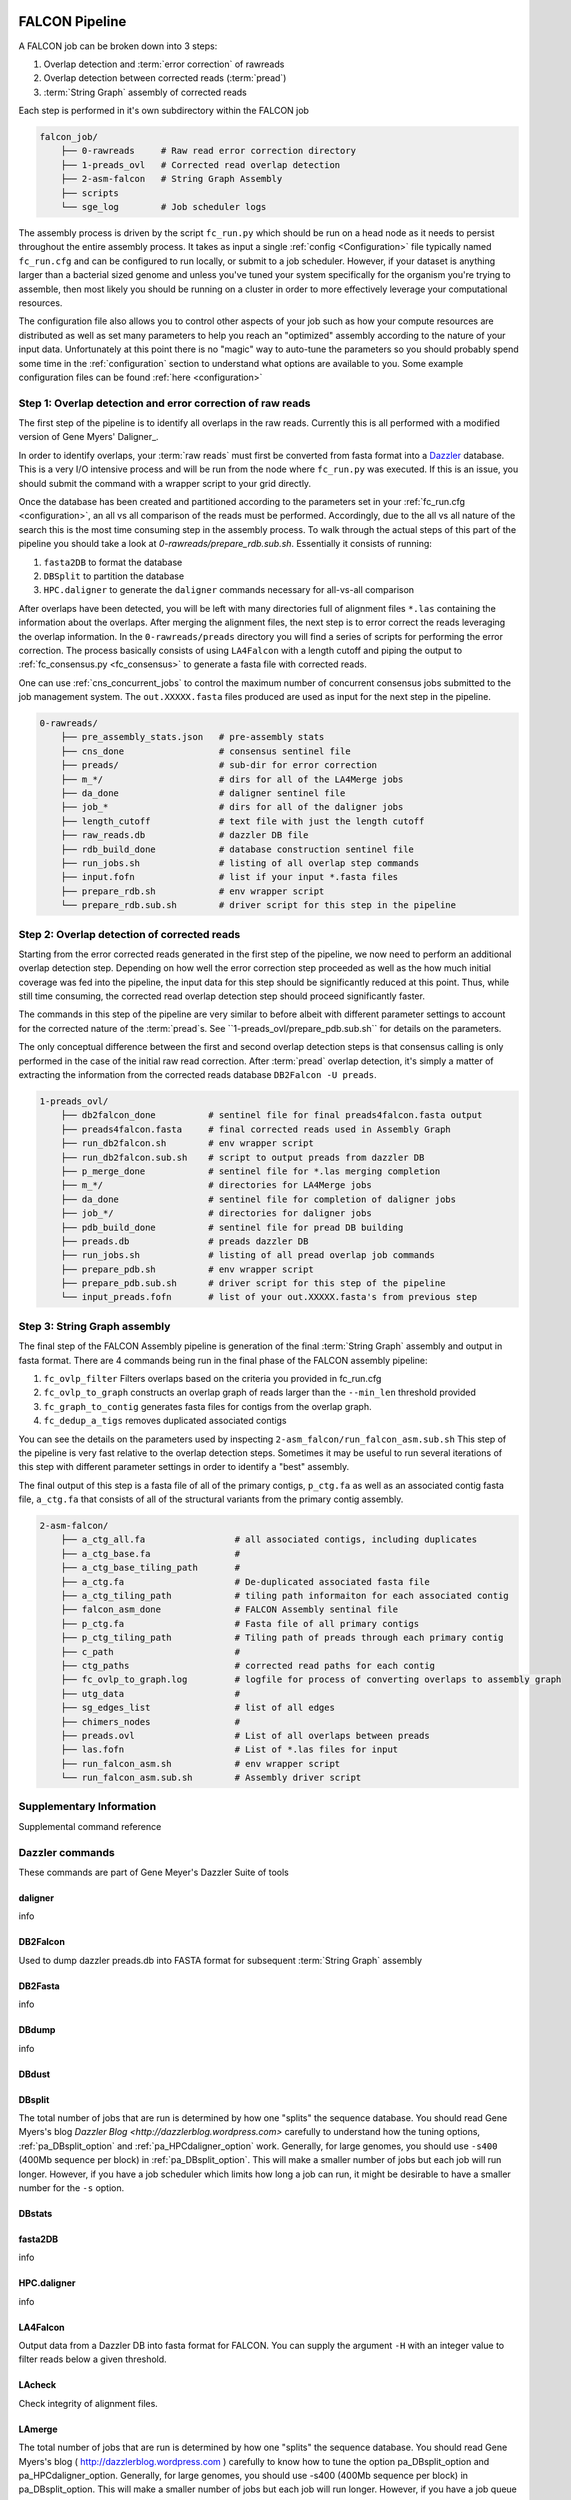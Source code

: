 .. _pipeline:

.. image:: falcon_icon2.png
   :height: 200px
   :width: 200 px
   :alt: Falcon Assembler
   :align: right


FALCON Pipeline
===============


A FALCON job can be broken down into 3 steps:

1. Overlap detection and :term:`error correction` of rawreads
2. Overlap detection between corrected reads (:term:`pread`)
3. :term:`String Graph` assembly of corrected reads

Each step is performed in it's own subdirectory within the FALCON job

.. code-block:: bash

    falcon_job/
        ├── 0-rawreads     # Raw read error correction directory
        ├── 1-preads_ovl   # Corrected read overlap detection
        ├── 2-asm-falcon   # String Graph Assembly
        ├── scripts
        └── sge_log        # Job scheduler logs

The assembly process is driven by the script ``fc_run.py`` which should be run on a head node as it needs to persist
throughout the entire assembly process.
It takes as input a single :ref:`config <Configuration>` file typically named ``fc_run.cfg`` and can be configured to
run locally, or submit to a job scheduler. However, if your dataset is anything larger than a bacterial sized
genome and unless you've tuned your system specifically for the organism you're trying to assemble, then most likely you
should be running on a cluster in order to more effectively leverage your computational resources.

The configuration file also allows you to control other aspects of your job such as how your compute resources are
distributed as well as set many parameters to help you reach an "optimized" assembly according to the nature of
your input data. Unfortunately at this point there is no "magic" way to auto-tune the parameters so you should
probably spend some time in the :ref:`configuration` section to understand what options are available to you.
Some example configuration files can be found :ref:`here <configuration>`



Step 1: Overlap detection and error correction of raw reads
-----------------------------------------------------------

The first step of the pipeline is to identify all overlaps in the raw reads. Currently this is all performed with
a modified version of Gene Myers' Daligner_.

In order to identify overlaps, your :term:`raw reads` must first be converted from fasta format into a Dazzler_
database. This is a very I/O intensive process and will be run from the node where ``fc_run.py`` was executed. If this
is an issue, you should submit the command with a wrapper script to your grid directly.

Once the database has been created and partitioned according to the parameters set in your
:ref:`fc_run.cfg <configuration>`, an all vs all comparison of the reads must be performed. Accordingly, due to the
all vs all nature of the search this is the most time consuming step in the assembly process. To walk through the
actual steps of this part of the pipeline you should take a look at `0-rawreads/prepare_rdb.sub.sh`.
Essentially it consists of running:

1. ``fasta2DB`` to format the database
2. ``DBSplit`` to partition the database
3. ``HPC.daligner`` to generate the ``daligner`` commands necessary for all-vs-all comparison

After overlaps have been detected, you will be left with many directories full of alignment files ``*.las`` containing
the information about the overlaps. After merging the alignment files, the next step is to error correct the reads
leveraging the overlap information. In the ``0-rawreads/preads`` directory you will find a series of scripts for
performing the error correction. The process basically consists of using ``LA4Falcon`` with a length cutoff and piping the
output to :ref:`fc_consensus.py <fc_consensus>` to generate a fasta file with corrected reads.

One can use :ref:`cns_concurrent_jobs` to control the maximum number of concurrent consensus jobs submitted to the job
management system. The ``out.XXXXX.fasta`` files produced are used as input for the next step in the pipeline.

.. code-block:: bash

    0-rawreads/
        ├── pre_assembly_stats.json   # pre-assembly stats
        ├── cns_done                  # consensus sentinel file
        ├── preads/                   # sub-dir for error correction
        ├── m_*/                      # dirs for all of the LA4Merge jobs
        ├── da_done                   # daligner sentinel file
        ├── job_*                     # dirs for all of the daligner jobs
        ├── length_cutoff             # text file with just the length cutoff
        ├── raw_reads.db              # dazzler DB file
        ├── rdb_build_done            # database construction sentinel file
        ├── run_jobs.sh               # listing of all overlap step commands
        ├── input.fofn                # list if your input *.fasta files
        ├── prepare_rdb.sh            # env wrapper script
        └── prepare_rdb.sub.sh        # driver script for this step in the pipeline



.. _Daligner: http://dazzlerblog.wordpress.com
.. _Dazzler: https://dazzlerblog.wordpress.com/2014/06/01/the-dazzler-db/


Step 2: Overlap detection of corrected reads
--------------------------------------------

Starting from the error corrected reads generated in the first step of the pipeline, we now need to perform an
additional overlap detection step. Depending on how well the error correction step proceeded as well as the how much
initial coverage was fed into the pipeline, the input data for this step should be significantly reduced at this
point. Thus, while still time consuming, the corrected read overlap detection step should proceed significantly faster.

The commands in this step of the pipeline are very similar to before albeit with different parameter settings to account
for the corrected nature of the :term:`pread`s. See ``1-preads_ovl/prepare_pdb.sub.sh`` for details on the parameters.

The only conceptual difference between the first and second overlap detection steps is that consensus calling is
only performed in the case of the initial raw read correction. After :term:`pread` overlap detection, it's simply a matter of
extracting the information from the corrected reads database ``DB2Falcon -U preads``.

.. code-block:: bash

    1-preads_ovl/
        ├── db2falcon_done          # sentinel file for final preads4falcon.fasta output
        ├── preads4falcon.fasta     # final corrected reads used in Assembly Graph
        ├── run_db2falcon.sh        # env wrapper script
        ├── run_db2falcon.sub.sh    # script to output preads from dazzler DB
        ├── p_merge_done            # sentinel file for *.las merging completion
        ├── m_*/                    # directories for LA4Merge jobs
        ├── da_done                 # sentinel file for completion of daligner jobs
        ├── job_*/                  # directories for daligner jobs
        ├── pdb_build_done          # sentinel file for pread DB building
        ├── preads.db               # preads dazzler DB
        ├── run_jobs.sh             # listing of all pread overlap job commands
        ├── prepare_pdb.sh          # env wrapper script
        ├── prepare_pdb.sub.sh      # driver script for this step of the pipeline
        └── input_preads.fofn       # list of your out.XXXXX.fasta's from previous step


Step 3: String Graph assembly
-----------------------------

The final step of the FALCON Assembly pipeline is generation of the final :term:`String Graph` assembly and output in
fasta format. There are 4 commands being run in the final phase of the FALCON assembly pipeline:

1. ``fc_ovlp_filter`` Filters overlaps based on the criteria you provided in fc_run.cfg
2. ``fc_ovlp_to_graph`` constructs an overlap graph of reads larger than the ``--min_len`` threshold provided
3. ``fc_graph_to_contig`` generates fasta files for contigs from the overlap graph.
4. ``fc_dedup_a_tigs`` removes duplicated associated contigs

You can see the details on the parameters used by inspecting ``2-asm_falcon/run_falcon_asm.sub.sh``
This step of the pipeline is very fast relative to the overlap detection steps. Sometimes it may be useful to run
several iterations of this step with different parameter settings in order to identify a "best" assembly.

The final output of this step is a fasta file of all of the primary contigs, ``p_ctg.fa`` as well as an associated contig
fasta file, ``a_ctg.fa`` that consists of all of the structural variants from the primary contig assembly.

.. code-block:: bash

    2-asm-falcon/
        ├── a_ctg_all.fa                 # all associated contigs, including duplicates
        ├── a_ctg_base.fa                #
        ├── a_ctg_base_tiling_path       #
        ├── a_ctg.fa                     # De-duplicated associated fasta file
        ├── a_ctg_tiling_path            # tiling path informaiton for each associated contig
        ├── falcon_asm_done              # FALCON Assembly sentinal file
        ├── p_ctg.fa                     # Fasta file of all primary contigs
        ├── p_ctg_tiling_path            # Tiling path of preads through each primary contig
        ├── c_path                       #
        ├── ctg_paths                    # corrected read paths for each contig
        ├── fc_ovlp_to_graph.log         # logfile for process of converting overlaps to assembly graph
        ├── utg_data                     #
        ├── sg_edges_list                # list of all edges
        ├── chimers_nodes                #
        ├── preads.ovl                   # List of all overlaps between preads
        ├── las.fofn                     # List of *.las files for input
        ├── run_falcon_asm.sh            # env wrapper script
        └── run_falcon_asm.sub.sh        # Assembly driver script



Supplementary Information
-------------------------
Supplemental command reference


Dazzler commands
----------------
These commands are part of Gene Meyer's Dazzler Suite of tools

.. _daligner:

daligner
++++++++
info

.. _DB2Falcon:

DB2Falcon
+++++++++
Used to dump dazzler preads.db into FASTA format for subsequent :term:`String Graph` assembly

.. _DB2Fasta:

DB2Fasta
++++++++
info

.. _DBdump:

DBdump
++++++
info

.. _DBdust:

DBdust
++++++

.. _DBsplit:

DBsplit
+++++++
The total number of jobs that are run is determined by how one "splits" the sequence database. You should read
Gene Myers's blog `Dazzler Blog <http://dazzlerblog.wordpress.com>` carefully to understand how the tuning options,
:ref:`pa_DBsplit_option` and :ref:`pa_HPCdaligner_option` work. Generally, for large genomes, you should use
``-s400`` (400Mb sequence per block) in :ref:`pa_DBsplit_option`. This will make a smaller number of jobs but each
job will run longer. However, if you have a job scheduler which limits how long a job can run, it might be
desirable to have a smaller number for the ``-s`` option.

.. _DBstats:
DBstats
+++++++

.. _fasta2DB:

fasta2DB
++++++++
info

.. _HPC.daligner:

HPC.daligner
++++++++++++
info

.. _LA4Falcon:

LA4Falcon
+++++++++
Output data from a Dazzler DB into fasta format for FALCON. You can supply the argument ``-H`` with an integer value
to filter reads below a given threshold.

.. _LAcheck:

LAcheck
+++++++

Check integrity of alignment files.

.. _LAmerge:

LAmerge
+++++++

The total number of jobs that are run is determined by how one "splits" the sequence database. You should read
Gene Myers's blog ( http://dazzlerblog.wordpress.com ) carefully to know how to tune the option pa_DBsplit_option
and pa_HPCdaligner_option. Generally, for large genomes, you should use -s400 (400Mb sequence per block) in
pa_DBsplit_option. This will make a smaller number of jobs but each job will run longer. However, if you have a job
queue system which limits how long a job can run, it might be desirable to have a smaller number for the -s option.

.. _LAsort:

LAsort
++++++

Sort alignment files


FALCON Commands
---------------

.. _fc_run:

fc_run
++++++

This script drives the entire assembly process

.. _fc_consensus:

fc_consensus
++++++++++++

``fc_consensus`` has many options. You can use the parameter :ref:`falcon_sense_option` to control it.
In most cases, the ``--min_cov`` and ``--max_n_read`` are the most important options. ``--min_cov`` controls
when a seed read gets trimmed or broken due to low coverage. ``--max_n_read`` puts a cap on the number of reads
used for error correction. In highly repetitive genome, you will need to make the value for ``--max_n_read``
smaller to make sure the consensus code does not waste time aligning repeats. The longest proper overlaps are used
for correction to reduce the probability of collapsed repeats.

.. _fc_dedup_a_tigs:

fc_dedup_a_tigs
+++++++++++++++
info

.. _fc_graph_to_contig:

fc_graph_to_contig
++++++++++++++++++
info

.. _fc_ovlp_to_graph:

fc_ovlp_to_graph
++++++++++++++++
info

.. _fc_ovlp_filter:

fc_ovlp_filter
++++++++++++++


Troubleshooting FALCON jobs
---------------------------
